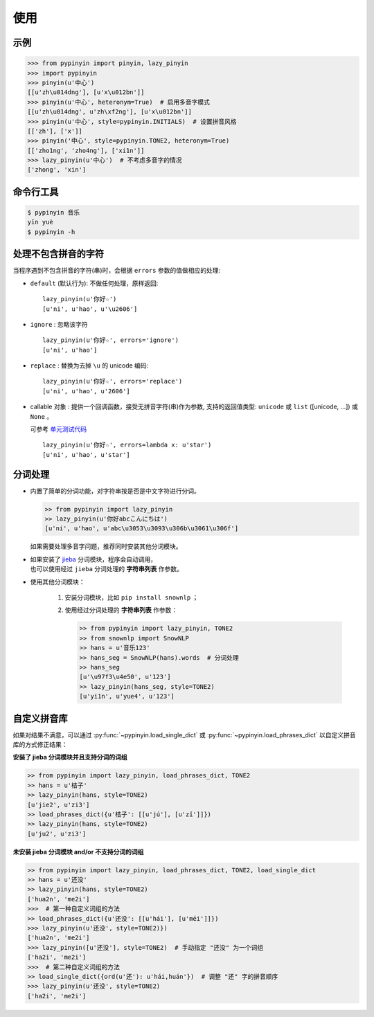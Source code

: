 使用
======


示例
-------

.. code-block:: python

    >>> from pypinyin import pinyin, lazy_pinyin
    >>> import pypinyin
    >>> pinyin(u'中心')
    [[u'zh\u014dng'], [u'x\u012bn']]
    >>> pinyin(u'中心', heteronym=True)  # 启用多音字模式
    [[u'zh\u014dng', u'zh\xf2ng'], [u'x\u012bn']]
    >>> pinyin(u'中心', style=pypinyin.INITIALS)  # 设置拼音风格
    [['zh'], ['x']]
    >>> pinyin('中心', style=pypinyin.TONE2, heteronym=True)
    [['zho1ng', 'zho4ng'], ['xi1n']]
    >>> lazy_pinyin(u'中心')  # 不考虑多音字的情况
    ['zhong', 'xin']


命令行工具
------------

.. code-block:: console

    $ pypinyin 音乐
    yīn yuè
    $ pypinyin -h


处理不包含拼音的字符
---------------------

当程序遇到不包含拼音的字符(串)时，会根据 ``errors`` 参数的值做相应的处理:

* ``default`` (默认行为): 不做任何处理，原样返回::

      lazy_pinyin(u'你好☆')
      [u'ni', u'hao', u'\u2606']
* ``ignore`` : 忽略该字符 ::

      lazy_pinyin(u'你好☆', errors='ignore')
      [u'ni', u'hao']
* ``replace`` : 替换为去掉 ``\u`` 的 unicode 编码::

      lazy_pinyin(u'你好☆', errors='replace')
      [u'ni', u'hao', u'2606']

* callable 对象 : 提供一个回调函数，接受无拼音字符(串)作为参数,
  支持的返回值类型: ``unicode`` 或 ``list`` ([unicode, ...]) 或 ``None`` 。

  可参考 `单元测试代码`_  ::

      lazy_pinyin(u'你好☆', errors=lambda x: u'star')
      [u'ni', u'hao', u'star']

.. _单元测试代码: https://github.com/mozillazg/python-pinyin/blob/3d52fe821b7f55aecf5af9bad78380762484f4d9/tests/test_pinyin.py#L161-L166


分词处理
--------

* 内置了简单的分词功能，对字符串按是否是中文字符进行分词。

  .. code-block:: python

        >> from pypinyin import lazy_pinyin
        >> lazy_pinyin(u'你好abcこんにちは')
        [u'ni', u'hao', u'abc\u3053\u3093\u306b\u3061\u306f']

  如果需要处理多音字问题，推荐同时安装其他分词模块。

* | 如果安装了 `jieba <https://github.com/fxsjy/jieba>`__ 分词模块，程序会自动调用，
  | 也可以使用经过 ``jieba`` 分词处理的 **字符串列表** 作参数。

* 使用其他分词模块：

    1. 安装分词模块，比如 ``pip install snownlp`` ；
    2. 使用经过分词处理的 **字符串列表** 作参数：

       .. code-block:: python

           >> from pypinyin import lazy_pinyin, TONE2
           >> from snownlp import SnowNLP
           >> hans = u'音乐123'
           >> hans_seg = SnowNLP(hans).words  # 分词处理
           >> hans_seg
           [u'\u97f3\u4e50', u'123']
           >> lazy_pinyin(hans_seg, style=TONE2)
           [u'yi1n', u'yue4', u'123']


自定义拼音库
------------

如果对结果不满意，可以通过
:py:func:`~pypinyin.load_single_dict` 或
:py:func:`~pypinyin.load_phrases_dict`
以自定义拼音库的方式修正结果：


**安装了 jieba 分词模块并且支持分词的词组**

.. code-block:: python

    >> from pypinyin import lazy_pinyin, load_phrases_dict, TONE2
    >> hans = u'桔子'
    >> lazy_pinyin(hans, style=TONE2)
    [u'jie2', u'zi3']
    >> load_phrases_dict({u'桔子': [[u'jú'], [u'zǐ']]})
    >> lazy_pinyin(hans, style=TONE2)
    [u'ju2', u'zi3']


**未安装 jieba 分词模块 and/or 不支持分词的词组**

.. code-block:: python

    >> from pypinyin import lazy_pinyin, load_phrases_dict, TONE2, load_single_dict
    >> hans = u'还没'
    >> lazy_pinyin(hans, style=TONE2)
    ['hua2n', 'me2i']
    >>>  # 第一种自定义词组的方法
    >> load_phrases_dict({u'还没': [[u'hái'], [u'méi']]})
    >>> lazy_pinyin(u'还没', style=TONE2)})
    ['hua2n', 'me2i']
    >>> lazy_pinyin([u'还没'], style=TONE2)  # 手动指定 "还没" 为一个词组
    ['ha2i', 'me2i']
    >>>  # 第二种自定义词组的方法
    >> load_single_dict({ord(u'还'): u'hái,huán'})  # 调整 "还" 字的拼音顺序
    >>> lazy_pinyin(u'还没', style=TONE2)
    ['ha2i', 'me2i']
